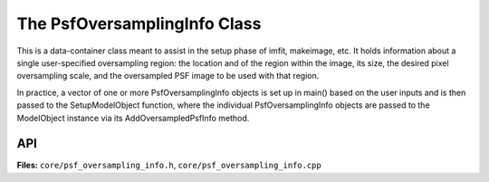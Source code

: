 The PsfOversamplingInfo Class
=============================

This is a data-container class meant to assist in the setup phase of
imfit, makeimage, etc. It holds information about a single
user-specified oversampling region: the location and of the region
within the image, its size, the desired pixel oversampling scale, and
the oversampled PSF image to be used with that region.

In practice, a vector of one or more PsfOversamplingInfo objects is set
up in main() based on the user inputs and is then passed to the
SetupModelObject function, where the individual PsfOversamplingInfo
objects are passed to the ModelObject instance via its
AddOversampledPsfInfo method.


API
---

**Files:** ``core/psf_oversampling_info.h``, ``core/psf_oversampling_info.cpp``


.. doxygenclass:: PsfOversamplingInfo
   :members:
   :private-members:
   :protected-members:
